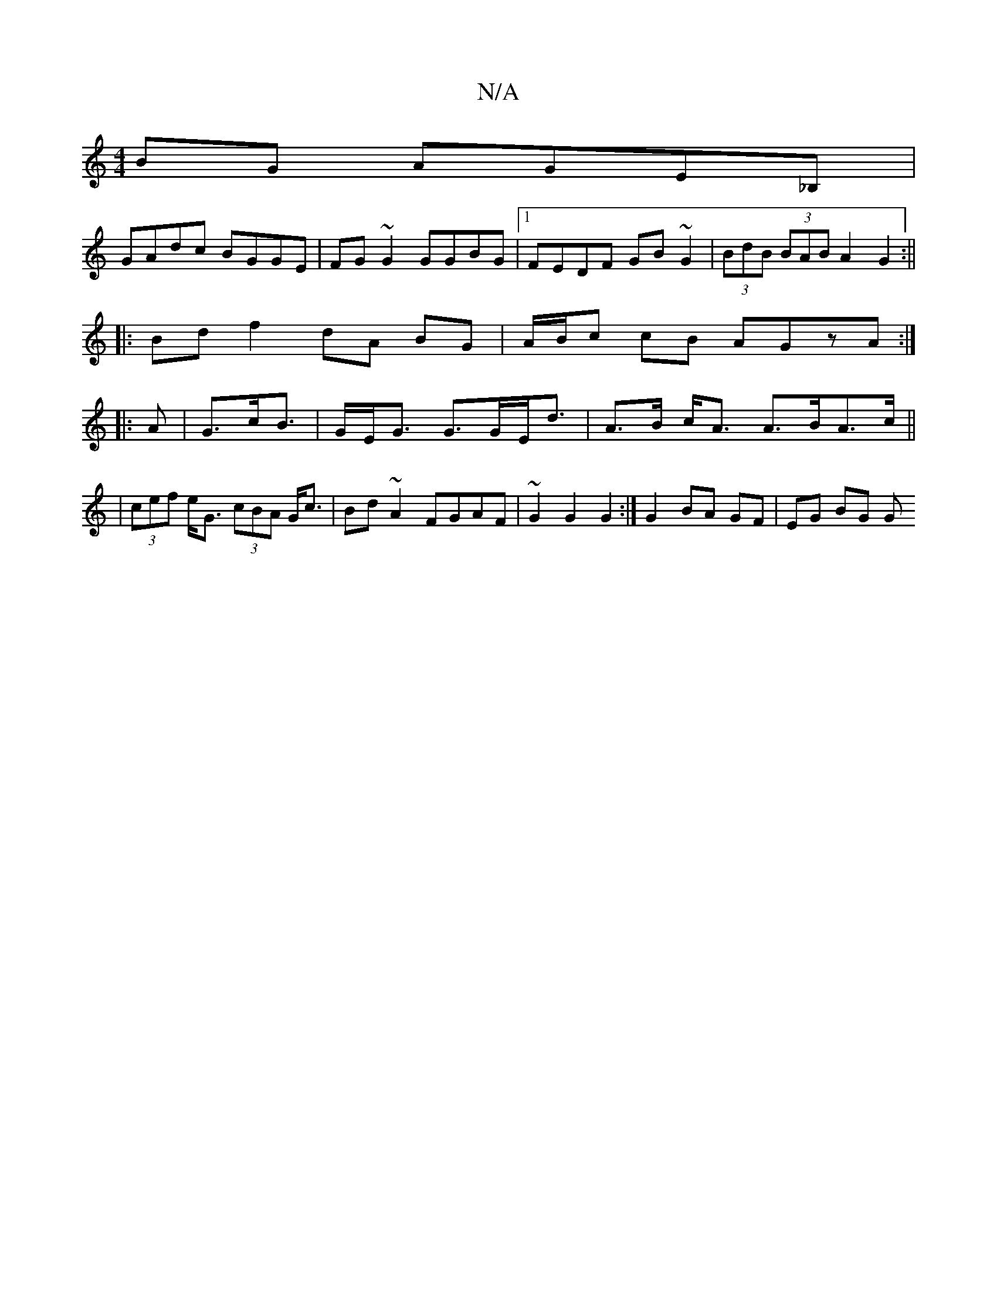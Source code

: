 X:1
T:N/A
M:4/4
R:N/A
K:Cmajor
BG AGE_B,|
GAdc BGGE|FG~G2 GGBG|1 FEDF GB~G2|(3BdB (3BAB A2 G2:||
|: Bd f2 dA BG|A/B/c cB AGzA:|
|: A |G>cB|>GE<G G>GE<d|A>B c<A A>BA>c ||
| (3cef e<G (3cBA G<c|Bd ~A2 FGAF|~G2 G2 G2:|G2 BA GF|EG BG G